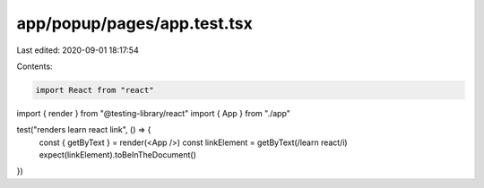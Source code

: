 app/popup/pages/app.test.tsx
============================

Last edited: 2020-09-01 18:17:54

Contents:

.. code-block:: tsx

    import React from "react"
import { render } from "@testing-library/react"
import { App } from "./app"

test("renders learn react link", () => {
  const { getByText } = render(<App />)
  const linkElement = getByText(/learn react/i)
  expect(linkElement).toBeInTheDocument()
})


